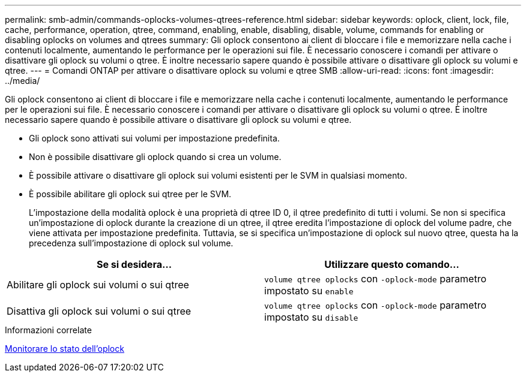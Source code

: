 ---
permalink: smb-admin/commands-oplocks-volumes-qtrees-reference.html 
sidebar: sidebar 
keywords: oplock, client, lock, file, cache, performance, operation, qtree, command, enabling, enable, disabling, disable, volume, commands for enabling or disabling oplocks on volumes and qtrees 
summary: Gli oplock consentono ai client di bloccare i file e memorizzare nella cache i contenuti localmente, aumentando le performance per le operazioni sui file. È necessario conoscere i comandi per attivare o disattivare gli oplock su volumi o qtree. È inoltre necessario sapere quando è possibile attivare o disattivare gli oplock su volumi e qtree. 
---
= Comandi ONTAP per attivare o disattivare oplock su volumi e qtree SMB
:allow-uri-read: 
:icons: font
:imagesdir: ../media/


[role="lead"]
Gli oplock consentono ai client di bloccare i file e memorizzare nella cache i contenuti localmente, aumentando le performance per le operazioni sui file. È necessario conoscere i comandi per attivare o disattivare gli oplock su volumi o qtree. È inoltre necessario sapere quando è possibile attivare o disattivare gli oplock su volumi e qtree.

* Gli oplock sono attivati sui volumi per impostazione predefinita.
* Non è possibile disattivare gli oplock quando si crea un volume.
* È possibile attivare o disattivare gli oplock sui volumi esistenti per le SVM in qualsiasi momento.
* È possibile abilitare gli oplock sui qtree per le SVM.
+
L'impostazione della modalità oplock è una proprietà di qtree ID 0, il qtree predefinito di tutti i volumi. Se non si specifica un'impostazione di oplock durante la creazione di un qtree, il qtree eredita l'impostazione di oplock del volume padre, che viene attivata per impostazione predefinita. Tuttavia, se si specifica un'impostazione di oplock sul nuovo qtree, questa ha la precedenza sull'impostazione di oplock sul volume.



|===
| Se si desidera... | Utilizzare questo comando... 


 a| 
Abilitare gli oplock sui volumi o sui qtree
 a| 
`volume qtree oplocks` con `-oplock-mode` parametro impostato su `enable`



 a| 
Disattiva gli oplock sui volumi o sui qtree
 a| 
`volume qtree oplocks` con `-oplock-mode` parametro impostato su `disable`

|===
.Informazioni correlate
xref:monitor-oplock-status-task.adoc[Monitorare lo stato dell'oplock]
